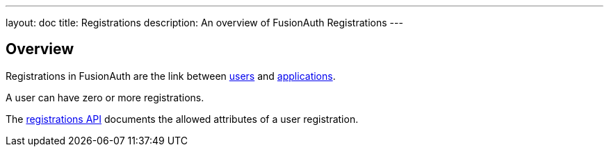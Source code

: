 ---
layout: doc
title: Registrations
description: An overview of FusionAuth Registrations
---

:sectnumlevels: 0

== Overview

Registrations in FusionAuth are the link between link:/docs/v1/tech/core-concepts/users/[users] and link:/docs/v1/tech/core-concepts/applications/[applications].

A user can have zero or more registrations. 

The link:/docs/v1/tech/apis/registrations/[registrations API] documents the allowed attributes of a user registration.


